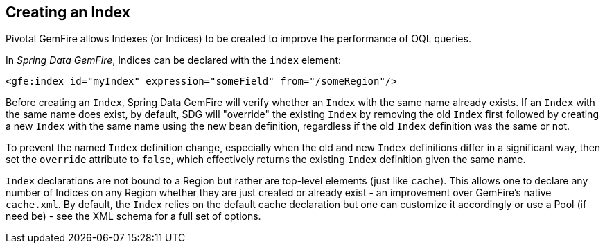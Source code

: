 [[bootstrap:indicies]]
== Creating an Index

Pivotal GemFire allows Indexes (or Indices) to be created to improve the performance of OQL queries.

In _Spring Data GemFire_, Indices can be declared with the `index` element:

[source,xml]
----
<gfe:index id="myIndex" expression="someField" from="/someRegion"/>
----

Before creating an `Index`, Spring Data GemFire will verify whether an `Index` with the same name already exists.
If an `Index` with the same name does exist, by default, SDG will "override" the existing `Index`
by removing the old `Index` first followed by creating a new `Index` with the same name using the new bean definition,
regardless if the old `Index` definition was the same or not.

To prevent the named `Index` definition change, especially when the old and new `Index` definitions differ
in a significant way, then set the `override` attribute to `false`, which effectively returns the existing
`Index` definition given the same name.

`Index` declarations are not bound to a Region but rather are top-level elements (just like `cache`).
This allows one to declare any number of Indices on any Region whether they are just created or already exist
- an improvement over GemFire's native `cache.xml`. By default, the `Index` relies on the default cache declaration
but one can customize it accordingly or use a Pool (if need be) - see the XML schema for a full set of options.
